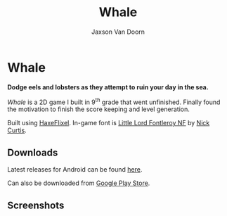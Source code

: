 
#+TITLE:	Whale
#+AUTHOR:	Jaxson Van Doorn
#+EMAIL:	jaxson.vandoorn@gmail.com
#+OPTIONS:  num:nil toc:nil

* Whale
*Dodge eels and lobsters as they attempt to ruin your day in the sea.*

/Whale/ is a 2D game I built in 9^th grade that went unfinished.  Finally found the motivation to finish the score keeping and level generation.

Built using [[http://haxeflixel.com/][HaxeFlixel]]. In-game font is [[http://www.1001fonts.com/littlelordfontleroy-font.html][Little Lord Fontleroy NF]] by [[https://www.1001fonts.com/users/nicksfonts/][Nick Curtis]].
** Downloads
Latest releases for Android can be found [[https://github.com/woofers/whale/releases][here]].

Can also be downloaded from [[https://play.google.com/store/apps/details?id=com.jaxson.whale][Google Play Store]].

#+BEGIN_export HTML
<a
    href='https://play.google.com/store/apps/details?id=com.jaxson.whale&pcampaignid=MKT-Other-global-all-co-prtnr-py-PartBadge-Mar2515-1'>
    <img alt='Get it on Google Play'
        src='https://play.google.com/intl/en_us/badges/images/generic/en_badge_web_generic.png'
        height="125" width="323"
    />
</a>
#+END_EXPORT


** Screenshots

[[./screenshots/1.png]] [[./screenshots/2.png]]

[[./screenshots/3.png]] [[./screenshots/4.png]]
